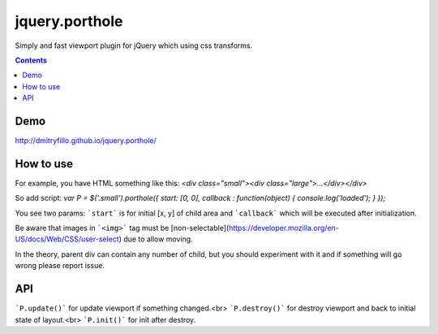 ===============
jquery.porthole
===============

Simply and fast viewport plugin for jQuery which using css transforms.

.. contents::

Demo
====

http://dmitryfillo.github.io/jquery.porthole/

How to use
==========

For example, you have HTML something like this: `<div class="small"><div class="large">...</div></div>`

So add script: `var P = $('.small').porthole({ start: [0, 0], callback : function(object) { console.log('loaded'); } });`

You see two params: ```start``` is for initial [x, y] of child area and ```callback``` which will be executed after initialization.

Be aware that images in ```<img>``` tag must be [non-selectable](https://developer.mozilla.org/en-US/docs/Web/CSS/user-select) due to allow moving.

In the theory, parent div can contain any number of child, but you should experiment with it and if something will go wrong please report issue.

API
===

```P.update()``` for update viewport if something changed.<br>
```P.destroy()``` for destroy viewport and back to initial state of layout.<br>
```P.init()``` for init after destroy.
